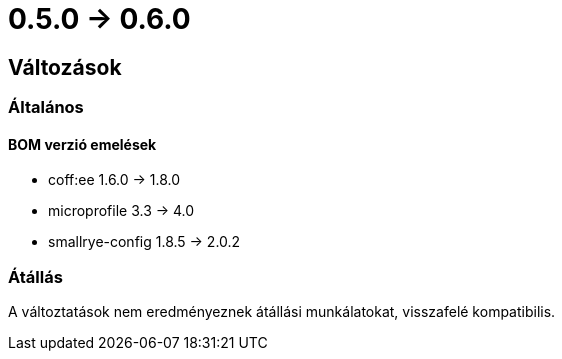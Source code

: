 = 0.5.0 -> 0.6.0

== Változások

=== Általános

==== BOM verzió emelések
* coff:ee 1.6.0 → 1.8.0
* microprofile 3.3 -> 4.0
* smallrye-config 1.8.5 -> 2.0.2

=== Átállás
A változtatások nem eredményeznek átállási munkálatokat, visszafelé kompatibilis.
